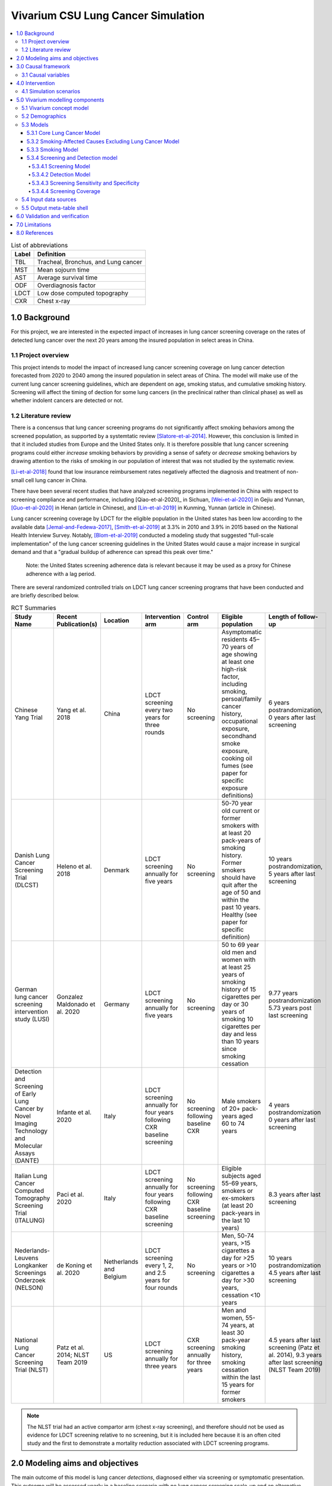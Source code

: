 .. _lung_cancer_cancer_concept_model:
..
  Section title decorators for this document:

  ==============
  Document Title
  ==============

  Section Level 1 (#.0)
  +++++++++++++++++++++
  
  Section Level 2 (#.#)
  ---------------------

  Section Level 3 (#.#.#)
  ~~~~~~~~~~~~~~~~~~~~~~~

  Section Level 4
  ^^^^^^^^^^^^^^^

  Section Level 5
  '''''''''''''''

  The depth of each section level is determined by the order in which each
  decorator is encountered below. If you need an even deeper section level, just
  choose a new decorator symbol from the list here:
  https://docutils.sourceforge.io/docs/ref/rst/restructuredtext.html#sections
  And then add it to the list of decorators above.

=======================================
Vivarium CSU Lung Cancer Simulation
=======================================

.. contents::
  :local:

.. list-table:: List of abbreviations
   :header-rows: 1

   * - Label
     - Definition
   * - TBL
     - Tracheal, Bronchus, and Lung cancer
   * - MST
     - Mean sojourn time
   * - AST
     - Average survival time
   * - ODF
     - Overdiagnosis factor
   * - LDCT
     - Low dose computed topography
   * - CXR
     - Chest x-ray

.. _1.0:

1.0 Background
++++++++++++++

.. _1.1:

For this project, we are interested in the expected impact of increases in lung cancer screening coverage on the rates of detected lung cancer over the next 20 years among the insured population in select areas in China. 

1.1 Project overview
--------------------

This project intends to model the impact of increased lung cancer screening coverage on lung cancer detection forecasted from 2020 to 2040 among the insured population in select areas of China. The model will make use of the current lung cancer screening guidelines, which are dependent on age, smoking status, and cumulative smoking history. Screening will affect the timing of dection for some lung cancers (in the preclinical rather than clinical phase) as well as whether indolent cancers are detected or not.

.. _1.2:

1.2 Literature review
---------------------

.. _2.0:

There is a concensus that lung cancer screening programs do not significantly affect smoking behaviors among the screened population, as supported by a systemtatic review [Slatore-et-al-2014]_. However, this conclusion is limited in that it included studies from Europe and the United States only. It is therefore possible that lung cancer screening programs could either *increase* smoking behaviors by providing a sense of safety or *decrease* smoking behaviors by drawing attention to the risks of smoking in our population of interest that was not studied by the systematic review. 

[Li-et-al-2018]_ found that low insurance reimbursement rates negatively affected the diagnosis and treatment of non-small cell lung cancer in China.

There have been several recent studies that have analyzed screening programs implemented in China with respect to screening compliance and performance, including [Qiao-et-al-2020]_ in Sichuan, [Wei-et-al-2020]_ in Gejiu and Yunnan, [Guo-et-al-2020]_ in Henan (article in Chinese), and [Lin-et-al-2019]_ in Kunming, Yunnan (article in Chinese). 

Lung cancer screening coverage by LDCT for the eligible population in the United states has been low according to the available data [Jemal-and-Fedewa-2017]_, [Smith-et-al-2019]_ at 3.3% in 2010 and 3.9% in 2015 based on the National Health Interview Survey. Notably, [Blom-et-al-2019]_ conducted a modeling study that suggested "full-scale implementation" of the lung cancer screening guidelines in the United States would cause a major increase in surgical demand and that a "gradual buildup of adherence can spread this peak over time."

  Note: the United States screening adherence data is relevant because it may be used as a proxy for Chinese adherence with a lag period.

There are several randomized controlled trials on LDCT lung cancer screening programs that have been conducted and are briefly described below.

.. list-table:: RCT Summaries
   :header-rows: 1

   * - Study Name
     - Recent Publication(s)
     - Location
     - Intervention arm
     - Control arm
     - Eligible population
     - Length of follow-up
   * - Chinese Yang Trial
     - Yang et al. 2018
     - China
     - LDCT screening every two years for three rounds
     - No screening
     - Asymptomatic residents 45–70 years of age showing at least one high-risk factor, including smoking, persoal/family cancer history, occupational exposure, secondhand smoke exposure, cooking oil fumes (see paper for specific exposure definitions)
     - 6 years postrandomization, 0 years after last screening
   * - Danish Lung Cancer Screening Trial (DLCST)
     - Heleno et al. 2018
     - Denmark
     - LDCT screening annually for five years
     - No screening
     - 50-70 year old current or former smokers with at least 20 pack-years of smoking history. Former smokers should have quit after the age of 50 and within the past 10 years. Healthy (see paper for specific definition)
     - 10 years postrandomization, 5 years after last screening
   * - German lung cancer screening intervention study (LUSI)
     - Gonzalez Maldonado et al. 2020
     - Germany
     - LDCT screening annually for five years
     - No screening
     - 50 to 69 year old men and women with at least 25 years of smoking history of 15 cigarettes per day or 30 years of smoking 10 cigarettes per day and less than 10 years since smoking cessation
     - 9.77 years postrandomization  5.73 years post last screening
   * - Detection and Screening of Early Lung Cancer by Novel Imaging Technology and Molecular Assays (DANTE)
     - Infante et al. 2020
     - Italy
     - LDCT screening annually for four years following CXR baseline screening
     - No screening following baseline CXR
     - Male smokers of 20+ pack-years aged 60 to 74 years
     - 4 years postrandomization  0 years after last screening
   * - Italian Lung Cancer Computed Tomography Screening Trial (ITALUNG)
     - Paci et al. 2020
     - Italy
     - LDCT screening annually for four years following CXR baseline screening
     - No screening following CXR baseline screening
     - Eligible subjects aged 55-69 years, smokers or ex-smokers (at least 20 pack-years in the last 10 years)
     - 8.3 years after last screening
   * - Nederlands-Leuvens Longkanker Screenings Onderzoek (NELSON)
     - de Koning et al. 2020
     - Netherlands and Belgium
     - LDCT screening every 1, 2, and 2.5 years for four rounds
     - No screening
     - Men, 50-74 years, >15 cigarettes a day for >25 years or >10 cigarettes a day for >30 years, cessation <10 years
     - 10 years postrandomization  4.5 years after last screening
   * - National Lung Cancer Screening Trial (NLST)
     - Patz et al. 2014; NLST Team 2019
     - US
     - LDCT screening annually for three years
     - CXR screening annually for three years
     - Men and women, 55-74 years, at least 30 pack-year smoking history, smoking cessation within the last 15 years for former smokers
     - 4.5 years after last screening (Patz et al. 2014), 9.3 years after last screening (NLST Team 2019)

.. note::

  The NLST trial had an active compartor arm (chest x-ray screening), and therefore should not be used as evidence for LDCT screening relative to no screening, but it is included here because it is an often cited study and the first to demonstrate a mortality reduction associated with LDCT screening programs.

2.0 Modeling aims and objectives
++++++++++++++++++++++++++++++++

The main outcome of this model is lung cancer *detections*, diagnosed either via screening or symptomatic presentation. This outcome will be assessed yearly in a baseline scenario with no lung cancer screening scale-up and an alternative scenario in which lung cancer screening coverage is scaled up. NOTE: deaths with undetected lung cancer is not a relevant model outcome.

.. _3.0:

3.0 Causal framework
++++++++++++++++++++

.. image:: causal_framework_diagram.svg

.. _3.1:

3.1 Causal variables
--------------------

Exposure/Intervention: Lung cancer screening coverage

Primary outcome: Lung cancer detection

Secondary outcomes: Lung cancer mortality, morbidity

**Relationship between exposure and outcomes:**

  - There is a *direct* path between lung cancer screening and lung cancer detection (early detection as well as probability of detecting indolent cancers). Notably, there is also a potential *indirect* path between lung cancer screening and lung cancer detection through the impact of lung cancer screening on future smoking behaviors (although there is little evidence on this association) and its causal impact on lung cancer, which is causally related to lung cancer detection; we are not considering this path in our model.

  - There are *direct* paths between lung cancer screening and lung cancer mortality (early detection via screening has been shown to reduce mortality) and morbidity (both through increased recovery from lung cancer due to early detection AND through anxiety associated with false positive screening results and/or additional invasive procedures); however, we are NOT considering these associations in our model. The *indirect* path that exists between lung cancer screening and lung cancer detection exists for lung cancer mortality and morbidity as well.

*Potential for confounding:*

  There are two potential paths for confounding in the association bewteen lung cancer screening coverage and lung cancer detection as drawn in this diagram:

    - Though smoking history and its effect on lung cancer

    - Through smoking history and its effect on mortality due to causes other than lung cancer. For our purposes, we can think of death due to other causes as associated with lung cancer and lung cancer detection in that if a simulant is dead, they cannot develop or detect lung cancer. Therefore, since smoking status creates a differential risk of death due to other causes (and therefore the probability of the outcome) as well as affects the probability of the exposure, it presents an opportunity for confounding in this model.

Additional considerations:

  Age was not shown in this diagram because it is inherently controlled for by the age-specific estimates inherent to GBD. However, age affects screening eligibility and therefore there are still potential downstream impacts. Particularly, age affects the probability that lung cancer will be indolent. Therefore, age is a potential effect modifier in the relationship between lung cancer screening and lung cancer detection. 
 
.. _4.0:

4.0 Intervention
++++++++++++++++

.. _4.1:

4.1 Simulation scenarios
------------------------

**Baseline**: Lung cancer screening coverage from 2020-2040 in the model population is assumed to follow 20 year lag from US coverage rates.

**Alternative**: Lung cancer screening coverage from 2020-2040 in the model population is scaled up to target coverage.

.. todo::

  Refine this... also, see section below

.. _5.0:

5.0 Vivarium modelling components
+++++++++++++++++++++++++++++++++

.. _5.1:

5.1 Vivarium concept model 
--------------------------

.. image:: concept_model_diagram.svg

Note that we are not modeling an effect of lung cancer screening coverage on lung cancer mortality because it is not an explicit outcome of interest in this project, although there is evidence of an effect.

.. _5.2:

5.2 Demographics
----------------

The demographic model for this project should follow the same demographic model for the existing SwissRe models, as defined in the 
:ref:`Vivarium CSU Breast Cancer Screening Concept Model Documentation <2017_concept_model_vivarium_swissre_breastcancer>`, both in terms of the population and location descriptions.

.. _5.3:

5.3 Models
----------

.. _5.3.1:

5.3.1 Core Lung Cancer Model
~~~~~~~~~~~~~~~~~~~~~~~~~~~~~~~~

The lung cancer cause model that should be used for this project is documented on the :ref:`2017 Tracheal, Bronchus, and Lung Cancer Page <2017_lung_cancer>`.

.. _5.3.2:

5.3.2 Smoking-Affected Causes Excluding Lung Cancer Model
~~~~~~~~~~~~~~~~~~~~~~~~~~~~~~~~~~~~~~~~~~~~~~~~~~~~~~~~~~

The smoking affected causes model that should be used for this project is documented on the :ref:`2017 Smoking-Affected Causes page <2017_smoking_affected_causes>`.

.. _5.3.3:

5.3.3 Smoking Model
~~~~~~~~~~~~~~~~~~~

The smoking risk exposure model to be used for this project is documented :ref:`here <2017_smoking_risk_exposure_forecasted>`.

The smoking risk factor will affect lung cancer incidence, as described in the :ref:`smoking risk effects page <2017_risk_effect_smoking>`.

The smoking risk exposure should also be used to determine the lung cancer screening model algorithm, as described in section `5.3.2`_ Screening and detection model.

.. _5.3.4:

5.3.4 Screening and Detection model
~~~~~~~~~~~~~~~~~~~~~~~~~~~~~~~~~~~

5.3.4.1 Screening Model
^^^^^^^^^^^^^^^^^^^^^^^

For the purposes of our model, we will define two target populations for lung cancer screening coverage: a primary target population of high-risk smokers, and a secondary target population of lower risk or never smokers.

The **primary screening target population** will consist of simulants who meet the following criteria:

#. 50-74 years old
#. 20+ pack-year history
#. Current smokers or former smokers with <5 years since quitting

The **secondary screening target population** will consist of simulants who meet the following criteria:

#. Does not meet primary target population criteria
#. 20-74 years old

.. note::

  The secondary screening target population has been included due to the client's observations of screening behaviors in the insured population that are outside of the Chinese national guidelines for screening eligibility.

  Note: we will assume that screening coverage among the secondary screening target population is *one half* that of screening coverage among the primary screening target population.

*Annual* screenings should be scheduled for simulants who meet ALL of the following criteria: 

#. Meet either the primary or secondary target population criteria
#. Lung cancer not already detected

**Time until next annual screening** for an inidividual simulant should be sampled from a lognormal distribution, as demonstrated with the code below in days. This value was derived from marketscan data, a notebook that obtains this distribution is hosted on the :code:`vivarium_data_analysis` repository, `here <https://github.com/ihmeuw/vivarium_data_analysis/blob/master/pre_processing/lung_cancer_model/lung_cancer_screening_waiting_time_distribution.ipynb>`_.

.. code-block:: python

  import scipy.stats
  s = 0.5
  loc = 317
  scale = 60

  time_until_next_screening_i = scipy.stats.lognorm.rvs(s, loc, scale)

**Screening initialization**

  For simulants who are eligible for screening upon initialization, we will assume that they had previously scheduled screenings, so they require additional consideration for their first scheduled screenings. To determine the time until the first modeled screening for simulants eligible for screening upon initialization:

    First,sampling a :code:`time_until_next_annual_screening_i` value for the simulant as described above. 

    Then, sample a value from a uniform distribution between 0 and :code:`time_until_next_annual_screening_i`. This value should be used as the time until the simulant's first screening.

  For simulants who become newly eligible for screening during the simulation, their first screening should be scheduled at the moment they become eligible.

5.3.4.2 Detection Model
^^^^^^^^^^^^^^^^^^^^^^^

Lung cancers may be detected in one of two ways in this simulation: either via screening or symptomatic presentation. It is important to track and record *how* each lung cancer was detected in the simulation (as noted in the output table shell).

  Detection via screening occurs when:

    - Simulant is in the PC or I states of the lung cancer cause model
    - Simulant attends a scheduled lung cancer screening
    - Lung cancer is detected according to sensitivity parameters defined below in `5.3.4.3`_

  Detection via symptomatic presentation occurs when:

    - Simulant has not already had lung cancer detection via screening
    - Simulant transitions from PC to C state in the lung cancer cause model

.. note::

  We may want to eventually incorporate some lag period here between when simulant begins to experience symptoms and when lung cancer is actually formally diagnosed.

5.3.4.3 Screening Sensitivity and Specificity
^^^^^^^^^^^^^^^^^^^^^^^^^^^^^^^^^^^^^^^^^^^^^

Lung cancer screening specificity is assumed to be 100%; in other words, we assume that there will be no false negative lung cancer results detected via screening. 

Lung cancer screening sensitivity is assumed to be 98.1% (95% CI: 88.4, 99.9); in other words, we assume that the probability that LDCT screening will detect lung cancer given that the individual has lung cancer is 98.1% (95% CI: 88.4, 99.9). This value was obtained from the Yang et al. (2018) lung cancer screening trial conducted in China to be most representative of the model population.

Since the confidence interval for this parameter is not symmetric about the mean, we will assume a lognormal distribution of uncertainty, detailed by the code below. Note that this code plots the inverse of the true distribution and then converts back to a sensitivity parameter. The value sampled by this code will represent sensitivity as a *proportion* of lung cancers successfully detected by LDCT. The sensitivity parameter should be sampled at the *draw* level.

.. code-block:: python

  from scipy.stats import lognorm

  # set distribution parameters
  s = 1
  loc = 0
  scale = 1.9

  # sample sensitivity value as PROPORTION of lung cancers successfully detected by LDCT
  sensitivity = (100 - lognorm.rvs(s, loc, scale, size=1)) / 100

5.3.4.4 Screening Coverage
^^^^^^^^^^^^^^^^^^^^^^^^^^

To view a write-up of the research background on lung cancer screening coverage in China, download :download:`this word document <screening_coverage_research_background.docx>`. 

The population-level coverage rates for *both* the primary and secondary target screening populations are defined below for both scenarios. Note that the figure represents the population coverage rate, although we will model differences in the sex-specific coverage rates, as described below. 

Note that considerations of additional differential coverage rates by variables such as  age likely exist but are not considered in our simulation, which is a limitation of our model.

.. image:: screening_coverage_plot.png

The above figure demonstrates the overall screening coverage rates that should be used in our model. Specifically, the baseline scenario population coverage rate for the primary screening target population should be 5.9% from 2020 to 2040. The alternative scenario population coverage rate for the primary screening target population should scale up from 5.9% in 2020 at a rate of one percent per year until 2030 and then remain constant at 16.9% from 2030 to 2040. For both scenarios, the coverage rate for the secondary screening target population should be 50% of the coverage rate for the primary screening target population.

**Sex Differences**

A study conducted by [Guo-et-al-2020]_ on participation in a population-based LDCT lung cancer screening study in cities in Henan, China, females were significantly more likely to participate in the screening program (OR: 1.69, 95% CI: 1.56, 1.83). Values for this OR should be sampled at the draw level from a normal distribution with a mean of 1.69 and standard deviation of 0.068 (note that the confidence interval is not exactly symmetric, so this distribution is shifted very slightly down from the confidence interval).

The value for We will use this differential probability of attending a screening in our model such that:

+---------------------------------------------------------+
| Hypothetical cross-sectional 2x2 table                  |
+----------------+-------------+---------------+----------+
|                | Attended    |Did not attend | Total    |
|                | screening   |screening      |          |
+----------------+-------------+---------------+----------+
| Female         |  a          |  b            | a+b      |
|                |             |               |          |
+----------------+-------------+---------------+----------+
| Male           |  c          |  d            | c+d      |
|                |             |               |          |
+----------------+-------------+---------------+----------+
| Total          | a+c         | b+d           | a+b+c+d  |
+----------------+-------------+---------------+----------+ 

For the primary screening target population and secondary screening target population, separately, the following is true:

(1) :math:`1 = a + b + c + d`
(2) :math:`OR = \frac{ad}{cb}`
(3) :math:`coverage = \frac{a + c}{a + b + c + d} = a + c`
(4) :math:`fraction_F = \frac{a + b}{a + b + c + d} = a + b`
(5) :math:`fraction_M = 1 - fraction_F`
(6) :math:`fraction_M = \frac{c + d}{a + b + c + d} = c + d`

So then,

  :math:`a = coverage - c`

  :math:`b = fraction_F - (coverage - c) = fraction_F - coverage + c`

  :math:`c = c`

  :math:`d = fraction_M - c`

And,

  :math:`OR = \frac{(coverage - c)(fraction_M - coverage)}{c(fraction_F - coverage + c)}`

  :math:`OR * c^2 + OR * (fraction_F - coverage) * c = c^2 - (coverage + fraction_M) * c + coverage * fraction_M`

  :math:`0 = (1 - OR) c^2 - OR (coverage + fraction_M)(fraction_F - coverage) c + coverage * fraction_M`

Now, we can solve for c using the quadratic equation such that:

  :math:`c = \frac{- quad_b - \sqrt{quad_b ^ 2 - 4 *quad_a * quad_c}}{2quad_a}`

Where,

  :math:`quad_a = 1 - OR`

  :math:`quad_b = - OR(coverage + fraction_M)(fraction_F - coverage)`

  :math:`quad_c = coverage * fraction_M`


Therefore,

:math:`fraction_F` should be calculated *at each timestep* of the simulation specific to the primary or secondary target screening population as defined below:

.. math::

  fraction_F = \frac{n_\text{females in given target population}}{n_\text{simulants in given target population}}

The following provides code to calculate sex-specific screening coverate rates within a given target screening population based on the equations and values defined above:

.. code-block:: Python

  import math, scipy.stats

  OR = scipy.stats.norm.rvs(1.69, 0.068)
  coverage = 0.1 # this is a stand-in value; it should be implemented as a time-varying function in the simulation, as described above
  fraction_f = 0.5 # this is a stand-in value; it should be implemented as a time-varying function in the simulation as described above
  fraction_m = 1 - fraction_f

  quad_a = (1 - OR)
  quad_b = - (coverage + fraction_m) - (fraction_f - coverage) * OR
  quad_c = coverage * fraction_m

  c = (-quad_b - math.sqrt(quad_b**2 - 4 * quad_a * quad_c)) / (2 * quad_a)

  a = coverage - c
  b = fraction_f - (coverage - c)
  d = (1 - fraction_f) - c

  female_coverage_rate = a / (a + b)

  male_coverage_rate = c / (c + d)

5.4 Input data sources
----------------------

.. _5.5:

5.5 Output meta-table shell
---------------------------

.. csv-table:: Output table shell metadata
  :file: output_table_shell.csv
  :header-rows: 1

.. _6.0:

6.0 Validation and verification
+++++++++++++++++++++++++++++++

.. _7.0:

7.0 Limitations
+++++++++++++++

- Assumes that lung cancer screening programs have no effect on smoking behaviors. This assumption is somewhat supported by [Slatore-et-al-2014]_, although there is no evidence that this conclusion is generalizable to the Chinese population.

.. _8.0:

8.0 References
++++++++++++++

.. [Blom-et-al-2019]

  Blom EF, Ten Haaf K, Arenberg DA, de Koning HJ. Treatment capacity required for full-scale implementation of lung cancer screening in the United States. Cancer. 2019 Jun 15;125(12):2039-2048. doi: 10.1002/cncr.32026. Epub 2019 Feb 27. PMID: 30811590; PMCID: PMC6541509. `Available here <https://pubmed.ncbi.nlm.nih.gov/30811590/>`_.

.. [Jemal-and-Fedewa-2017]

  Jemal A, Fedewa SA. Lung Cancer Screening With Low-Dose Computed Tomography in the United States-2010 to 2015. JAMA Oncol. 2017 Sep 1;3(9):1278-1281. doi: 10.1001/jamaoncol.2016.6416. PMID: 28152136; PMCID: PMC5824282. `Available here <https://pubmed.ncbi.nlm.nih.gov/28152136/>`_.

.. [Li-et-al-2018]

  Li X, Zhou Q, Wang X, Su S, Zhang M, Jiang H, Wang J, Liu M. The effect of low insurance reimbursement on quality of care for non-small cell lung cancer in China: a comprehensive study covering diagnosis, treatment, and outcomes. BMC Cancer. 2018 Jun 25;18(1):683. doi: 10.1186/s12885-018-4608-y. PMID: 29940893; PMCID: PMC6019825. `Available here <https://pubmed.ncbi.nlm.nih.gov/29940893/>`_.

.. [Lin-et-al-2019]

  Lin Y, Ma J, Feng J, Zhang Q, Huang Y. [Results of Lung Cancer Screening among Urban Residents in Kunming]. Zhongguo Fei Ai Za Zhi. 2019 Jul 20;22(7):413-418. Chinese. doi: 10.3779/j.issn.1009-3419.2019.07.02. PMID: 31315779; PMCID: PMC6712263. `Available here <https://pubmed.ncbi.nlm.nih.gov/31315779/>`_.


.. [Guo-et-al-2020]

  Guo LW, Zhang SK, Liu SZ, Yang FN, Wu Y, Zheng LY, Chen Q, Cao XQ, Sun XB, Zhang JG. [Compliance of lung cancer screening with low-dose computed tomography and influencing factors in urban area of Henan province]. Zhonghua Liu Xing Bing Xue Za Zhi. 2020 Jul 10;41(7):1076-1080. Chinese. doi: 10.3760/cma.j.cn112338-20190730-00564. PMID: 32741174. `Available here <https://pubmed.ncbi.nlm.nih.gov/32741174/>`_.

.. [Slatore-et-al-2014]

  Slatore CG, Baumann C, Pappas M, Humphrey LL. Smoking behaviors among patients receiving computed tomography for lung cancer screening. Systematic review in support of the U.S. preventive services task force. Ann Am Thorac Soc. 2014 May;11(4):619-27. doi: 10.1513/AnnalsATS.201312-460OC. PMID: 24701999. `Available here <https://pubmed.ncbi.nlm.nih.gov/24701999/>`_.

.. [Smith-et-al-2019]

  Smith RA, Andrews KS, Brooks D, Fedewa SA, Manassaram-Baptiste D, Saslow D, Wender RC. Cancer screening in the United States, 2019: A review of current American Cancer Society guidelines and current issues in cancer screening. CA Cancer J Clin. 2019 May;69(3):184-210. doi: 10.3322/caac.21557. Epub 2019 Mar 15. PMID: 30875085. `Available here <https://pubmed.ncbi.nlm.nih.gov/30875085/>`_.

.. [Qian-et-al-2020]

  Qiao L, Zhou P, Li B, Liu XX, Li LN, Chen YY, Ma J, Zhao YQ, Li TY, Li Q. Performance of low-dose computed tomography on lung cancer screening in high-risk populations: The experience over five screening rounds in Sichuan, China. Cancer Epidemiol. 2020 Oct 2;69:101801. doi: 10.1016/j.canep.2020.101801. Epub ahead of print. PMID: 33017728. `Available here <https://pubmed.ncbi.nlm.nih.gov/33017728/>`_.

.. [Wei-et-al-2020]

  Wei MN, Su Z, Wang JN, Gonzalez Mendez MJ, Yu XY, Liang H, Zhou QH, Fan YG, Qiao YL. Performance of lung cancer screening with low-dose CT in Gejiu, Yunnan: A population-based, screening cohort study. Thorac Cancer. 2020 May;11(5):1224-1232. doi: 10.1111/1759-7714.13379. Epub 2020 Mar 20. PMID: 32196998; PMCID: PMC7180575. `Available here <https://pubmed.ncbi.nlm.nih.gov/32196998/>`_.